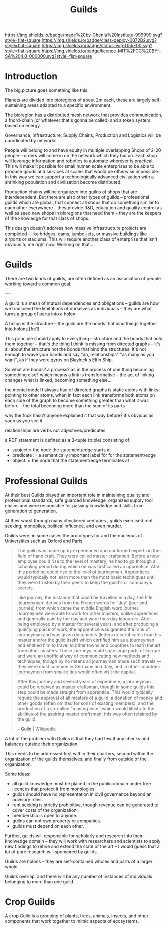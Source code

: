 #   -*- mode: org; fill-column: 60 -*-
#+TITLE: Guilds
#+STARTUP: showall
#+TOC: headlines 4
#+PROPERTY: filename
  :PROPERTIES:
  :CUSTOM_ID: 
  :Name:      /home/deerpig/proj/chenla/deploy/deploy-guilds.org
  :Created:   2017-03-26T20:20@Prek Leap (11.642600N-104.919210W)
  :ID:        9f416c48-e4ab-40b5-be0f-cdc8649efc6a
  :VER:       551631091.861114704
  :GEO:       48P-491193-1287029-15
  :BXID:      proj:DSO8-3743
  :Class:     deploy
  :Type:      work
  :Status:    wip
  :Licence:   MIT/CC BY-SA 4.0
  :END:

[[https://img.shields.io/badge/made%20by-Chenla%20Institute-999999.svg?style=flat-square]] 
[[https://img.shields.io/badge/class-deploy-0072B2.svg?style=flat-square]]
[[https://img.shields.io/badge/status-wip-D55E00.svg?style=flat-square]]
[[https://img.shields.io/badge/licence-MIT%2FCC%20BY--SA%204.0-000000.svg?style=flat-square]]


* Introduction

The big picture goes something like this:

Planets are divided into bioregions of about 2m each, these are
largely self-sustaining areas adapted to a specific environment.

The bioregion has a distributed mesh network that provides
communication, a fnord-chain (or whatever that's gonna be called) and
a token system based on energy.

Governance, Infrastructure, Supply Chains, Production and Logistics
will be coordinated by networks

People will belong to and have equity in multiple overlapping Shops of
2-20 people -- orders will come in on the network which they bid on.
Each shop will leverage information and robotics to automate wherever
is practical.  This will make it possible for small human scale
enterprises to be able to produce goods and services at scales that
would be otherwise impossible.  In this way we can support a
technologically advanced civlization with a shrinking population and
civilization become distributed.

Production chains will be organized into guilds of shops that are
interdependent.  But there are also other types of guilds --
professional guilds which are global, that connect all shops that do
something similar to each other everywhere -- they provide R&D,
education and quality control as well as seed new shops in bioregions
that need them -- they are the keepers of the knowledge for that class
of shops.


This design doesn't address how massive infrastructure projects are
completed -- like bridges, dams, jumbo-jets, or massive buildings like
airports or stadiums.  This will require another class of enterprise
that isn't obvious to me right now.  Working on that....


* Guilds

There are two kinds of guilds,  are often defined as an association of
people working toward a common goal.

----

A guild is a mesh of mutual dependencies and obligations -- guilds are
how we transcend the limitations of ourselves as individuals -- they
are what turns a group of parts into a holon

A holon is the structure -- the guild are the bonds that bind things
together into holons.[fn:1]

This principle should apply to everything -- structure and the bonds
that hold them together -- that's the thing I think is missing from
directed graphs -- it's all about the structure not the bonds that bind
the structures.  It's not enough to wave your hands and say "ah,
relationships" "as many as you want", as if they were gyros on
Blaylock's Elfin Ship.


So what are bonds?  a process?  as in the process of one thing
becoming something else?  which means a link is transformative --
the act of linking changes what is linked, becoming something else...

the mental model I always had of directed graphs is static atoms with
links pointing to other atoms, when in fact each link transforms both
atoms on each side of the graph to become something greater than what
it was before -- the total becoming more than the sum of its parts

why the fuck hasn't anyone explained it that way before?  it's obvious
as soon as you see it.

    relationships are verbs not adjectives/predicates
 
a RDF statement is defined as a 3-tuple (triple) consisting of:

   - subject:= the node the statement/edge starts at
   - predicate := a semantically important label for for the
     statement/edge
   - object := the node that the statement/edge terminates at


* Professional Guilds

At their best Guilds played an important role in maintaining quality
and professional standards, safe guarded knowledge, organized supply
tool chains and were responsible for passing knowledge and skills from
generation to generation.

At their worst through many checkered centuries , guilds exercised
rent seeking, monoplies, political influence, and even murder.


Guilds were, in some cases the prototypes for and the nucleous of
Universities such as Oxford and Paris.



#+begin_quote
The guild was made up by experienced and confirmed experts in their
field of handicraft. They were called master craftsmen. Before a new
employee could rise to the level of mastery, he had to go through a
schooling period during which he was first called an apprentice. After
this period he could rise to the level of journeyman. Apprentices
would typically not learn more than the most basic techniques until
they were trusted by their peers to keep the guild's or company's
secrets.

Like journey, the distance that could be travelled in a day, the title
'journeyman' derives from the French words for 'day' (jour and
journée) from which came the middle English word journei. Journeymen
were able to work for other masters, unlike apprentices, and generally
paid by the day and were thus day labourers. After being employed by a
master for several years, and after producing a qualifying piece of
work, the apprentice was granted the rank of journeyman and was given
documents (letters or certificates from his master and/or the guild
itself) which certified him as a journeyman and entitled him to travel
to other towns and countries to learn the art from other
masters. These journeys could span large parts of Europe and were an
unofficial way of communicating new methods and techniques, though by
no means all journeymen made such travels — they were most common in
Germany and Italy, and in other countries journeymen from small cities
would often visit the capital.

After this journey and several years of experience, a journeyman could
be received as master craftsman, though in some guilds this step could
be made straight from apprentice. This would typically require the
approval of all masters of a guild, a donation of money and other
goods (often omitted for sons of existing members), and the production
of a so-called "masterpiece,' which would illustrate the abilities of
the aspiring master craftsman; this was often retained by the
guild.

-- [[https://en.wikipedia.org/wiki/Guild][Guild]] | Wikipedia
#+end_quote

A lot of the problem with Guilds is that they had few if any checks
and balances outside their organization.

This needs to be addressed first within their charters, second within
the organization of the guilds themselves, and finally from outside of
the organization.

Some ideas:

  - all guild knowledge must be placed in the public domain under free
    licences that protect it from monologies.
  - guilds should have no representation in civil governance beyond an
    advisory roles.
  - rent seeking is strictly prohibitive, though revenue can be
    generated to cover costs of the organization.
  - membership is open to anyone.
  - guilds can not own property or companies.
  - guilds must depend on each other.

Further, guilds will responsible for scholarly and research into their
knolwedge domain -- they will work with researchers and scientists to
apply new findings to refine and extend the state of the art -- I
would guess that a lot of pure research will sponsored by guilds.

Guilds are holons -- they are self-contained wholes and parts of a
larger whole.

Guilds overlap, and there will be any number of instances of
individuals belonging to more than one guild...

* Crop Guilds

A crop Guild is a grouping of plants, trees, animals, insects, and
other components that work together to mimic aspects of ecosystems.


